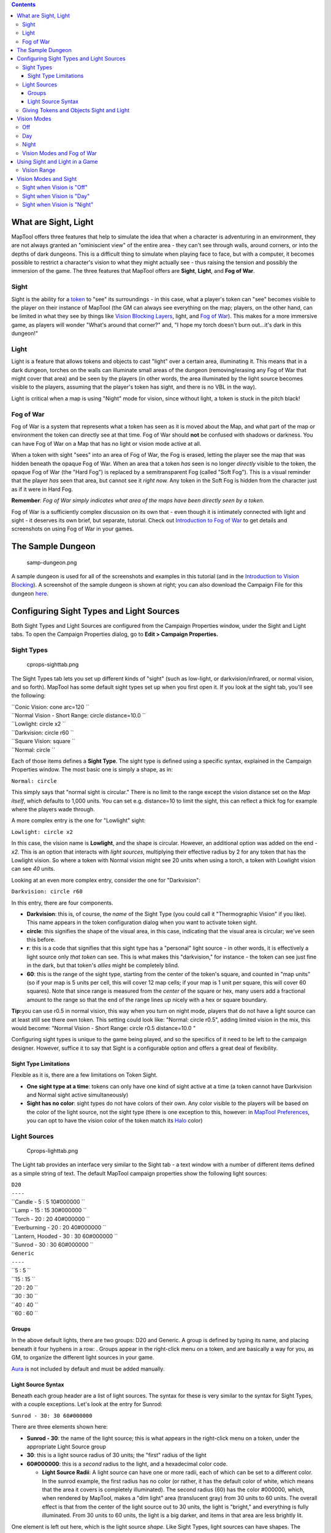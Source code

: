 .. contents::
   :depth: 3
..

.. raw:: mediawiki

   {{Languages|Introduction to Lights and Sights}}

.. _what_are_sight_light:

What are Sight, Light
=====================

MapTool offers three features that help to simulate the idea that when a
character is adventuring in an environment, they are not always granted
an "ominiscient view" of the entire area - they can't see through walls,
around corners, or into the depths of dark dungeons. This is a difficult
thing to simulate when playing face to face, but with a computer, it
becomes possible to restrict a character's vision to what they might
actually see - thus raising the tension and possibly the immersion of
the game. The three features that MapTool offers are **Sight**,
**Light**, and **Fog of War**.

Sight
-----

Sight is the ability for a `token <Token:token>`__ to "see" its
surroundings - in this case, what a player's token can "see" becomes
visible to the player on their instance of MapTool (the GM can always
see everything on the map; players, on the other hand, can be limited in
what they see by things like `Vision Blocking
Layers <Introduction_to_Vision_Blocking>`__, light, and `Fog of
War <Introduction_to_Fog_of_War>`__). This makes for a more immersive
game, as players will wonder "What's around that corner?" and, "I hope
my torch doesn't burn out...it's dark in this dungeon!"

Light
-----

Light is a feature that allows tokens and objects to cast "light" over a
certain area, illuminating it. This means that in a dark dungeon,
torches on the walls can illuminate small areas of the dungeon
(removing/erasing any Fog of War that might cover that area) and be seen
by the players (in other words, the area illuminated by the light source
becomes visible to the players, assuming that the player's token has
sight, and there is no VBL in the way).

Light is critical when a map is using "Night" mode for vision, since
without light, a token is stuck in the pitch black!

.. _fog_of_war:

Fog of War
----------

Fog of War is a system that represents what a token has seen as it is
moved about the Map, and what part of the map or environment the token
can directly see at that time. Fog of War should **not** be confused
with shadows or darkness. You can have Fog of War on a Map that has no
light or vision mode active at all.

When a token with sight "sees" into an area of Fog of War, the Fog is
erased, letting the player see the map that was hidden beneath the
opaque Fog of War. When an area that a token *has* seen is no longer
*directly* visible to the token, the opaque Fog of War (the "Hard Fog")
is replaced by a semitransparent Fog (called "Soft Fog"). This is a
visual reminder that the player *has* seen that area, but cannot see it
*right now.* Any token in the Soft Fog is hidden from the character just
as if it were in Hard Fog.

**Remember**: *Fog of War simply indicates what area of the maps have
been directly seen by a token.*

Fog of War is a sufficiently complex discussion on its own that - even
though it is intimately connected with light and sight - it deserves its
own brief, but separate, tutorial. Check out `Introduction to Fog of
War <Introduction_to_Fog_of_War>`__ to get details and screenshots on
using Fog of War in your games.

.. _the_sample_dungeon:

The Sample Dungeon
==================

.. figure:: samp-dungeon.png
   :alt: samp-dungeon.png

   samp-dungeon.png

A sample dungeon is used for all of the screenshots and examples in this
tutorial (and in the `Introduction to Vision
Blocking <Introduction_to_Vision_Blocking>`__). A screenshot of the
sample dungeon is shown at right; you can also download the Campaign
File for this dungeon `here <here>`__.

.. _configuring_sight_types_and_light_sources:

Configuring Sight Types and Light Sources
=========================================

Both Sight Types and Light Sources are configured from the Campaign
Properties window, under the Sight and Light tabs. To open the Campaign
Properties dialog, go to **Edit > Campaign Properties.**

.. _sight_types:

Sight Types
-----------

.. figure:: cprops-sighttab.png
   :alt: cprops-sighttab.png

   cprops-sighttab.png

The Sight Types tab lets you set up different kinds of "sight" (such as
low-light, or darkvision/infrared, or normal vision, and so forth).
MapTool has some default sight types set up when you first open it. If
you look at the sight tab, you'll see the following:

| ``Conic Vision: cone arc=120 ``
| ``Normal Vision - Short Range: circle distance=10.0 ``
| ``Lowlight: circle x2 ``
| ``Darkvision: circle r60 ``
| ``Square Vision: square ``
| ``Normal: circle ``

Each of those items defines a **Sight Type**. The sight type is defined
using a specific syntax, explained in the Campaign Properties window.
The most basic one is simply a shape, as in:

``Normal: circle``

This simply says that "normal sight is circular." There is no limit to
the range except the vision distance set on the *Map itself*, which
defaults to 1,000 units. You can set e.g. distance=10 to limit the
sight, this can reflect a thick fog for example where the players wade
through.

A more complex entry is the one for "Lowlight" sight:

``Lowlight: circle x2``

In this case, the vision name is **Lowlight**, and the shape is
circular. However, an additional option was added on the end - *x2*.
This is an option that interacts with *light sources*, multiplying their
effective radius by 2 for any token that has the Lowlight vision. So
where a token with Normal vision might see 20 units when using a torch,
a token with Lowlight vision can see *40* units.

Looking at an even more complex entry, consider the one for
"Darkvision":

``Darkvision: circle r60``

In this entry, there are four components.

-  **Darkvision**: this is, of course, the *name* of the Sight Type (you
   could call it "Thermographic Vision" if you like). This name appears
   in the token configuration dialog when you want to activate token
   sight.
-  **circle**: this signifies the shape of the visual area, in this
   case, indicating that the visual area is circular; we've seen this
   before.
-  **r**: this is a code that signifies that this sight type has a
   "personal" light source - in other words, it is effectively a light
   source only *that token* can see. This is what makes this
   "darkvision," for instance - the token can see just fine in the dark,
   but that token's *allies* might be completely blind.
-  **60**: this is the range of the sight type, starting from the center
   of the token's square, and counted in "map units" (so if your map is
   5 units per cell, this will cover 12 map cells; if your map is 1 unit
   per square, this will cover 60 squares). Note that since range is
   measured from the *center* of the square or hex, many users add a
   fractional amount to the range so that the end of the range lines up
   nicely with a hex or square boundary.

**Tip:**\ you can use r0.5 in normal vision, this way when you turn on
night mode, players that do not have a light source can at least still
see there own token. This setting could look like: "Normal: circle
r0.5", adding limited vision in the mix, this would become: "Normal
Vision - Short Range: circle r0.5 distance=10.0 "

Configuring sight types is unique to the game being played, and so the
specifics of it need to be left to the campaign designer. However,
suffice it to say that Sight is a configurable option and offers a great
deal of flexibility.

.. _sight_type_limitations:

Sight Type Limitations
~~~~~~~~~~~~~~~~~~~~~~

Flexible as it is, there are a few limitations on Token Sight.

-  **One sight type at a time**: tokens can only have one kind of sight
   active at a time (a token cannot have Darkvision and Normal sight
   active simultaneously)
-  **Sight has no color**: sight types do not have colors of their own.
   Any color visible to the players will be based on the color of the
   light source, not the sight type (there is one exception to this,
   however: in `MapTool Preferences <MapTool_Preferences>`__, you can
   opt to have the vision color of the token match its
   `Halo <token.halo>`__ color)

.. _light_sources:

Light Sources
-------------

.. figure:: Cprops-lighttab.png
   :alt: Cprops-lighttab.png

   Cprops-lighttab.png

The Light tab provides an interface very similar to the Sight tab - a
text window with a number of different items defined as a simple string
of text. The default MapTool campaign properties show the following
light sources:

| ``D20``
| ``----``
| ``Candle - 5 : 5 10#000000 ``
| ``Lamp - 15 : 15 30#000000 ``
| ``Torch - 20 : 20 40#000000 ``
| ``Everburning - 20 : 20 40#000000 ``
| ``Lantern, Hooded - 30 : 30 60#000000 ``
| ``Sunrod - 30 : 30 60#000000 ``
| ``Generic``
| ``----``
| ``5 : 5 ``
| ``15 : 15 ``
| ``20 : 20 ``
| ``30 : 30 ``
| ``40 : 40 ``
| ``60 : 60 ``

Groups
~~~~~~

In the above default lights, there are two groups: D20 and Generic. A
group is defined by typing its name, and placing beneath it four hyphens
in a row: . Groups appear in the right-click menu on a token, and are
basically a way for you, as GM, to organize the different light sources
in your game.

`Aura <Aura>`__ is not included by default and must be added manually.

.. _light_source_syntax:

Light Source Syntax
~~~~~~~~~~~~~~~~~~~

Beneath each group header are a list of light sources. The syntax for
these is very similar to the syntax for Sight Types, with a couple
exceptions. Let's look at the entry for Sunrod:

``Sunrod - 30: 30 60#000000``

There are three elements shown here:

-  **Sunrod - 30**: the name of the light source; this is what appears
   in the right-click menu on a token, under the appropriate Light
   Source group
-  **30**: this is a light source radius of 30 units; the "first" radius
   of the light
-  **60#000000**: this is a *second* radius to the light, and a
   hexadecimal color code.

   -  **Light Source Radii**: A light source can have one or more radii,
      each of which can be set to a different color. In the sunrod
      example, the first radius has no color (or rather, it has the
      default color of white, which means that the area it covers is
      completely illuminated). The second radius (60) has the color
      #000000, which, when rendered by MapTool, makes a "dim light" area
      (translucent gray) from 30 units to 60 units. The overall effect
      is that from the center of the light source out to 30 units, the
      light is "bright," and everything is fully illuminated. From 30
      units to 60 units, the light is a big darker, and items in that
      area are less brightly lit.

One element is left out here, which is the light source *shape.* Like
Sight Types, light sources can have shapes. The default shape is
circular, and so if you do not specify a shape, the light source will
default to circle-shaped. The other shapes are:

-  **Cone**: create a conic area with a user-defined arc. This projects
   the light along the current facing of the token.
-  **Square**: this creates a square light area
-  `Aura <Aura>`__: this is a special light source, because while it is
   blocked by VBL and can cast colored light, it does not actually
   illuminate anything (therefore, an `aura <aura>`__ will not reveal
   hidden areas to a player, but it does act as a way to see how far
   from a token its aura extends).

.. _giving_tokens_and_objects_sight_and_light:

Giving Tokens and Objects Sight and Light
-----------------------------------------

.. figure:: Token-config-sight.png
   :alt: Token-config-sight.png

   Token-config-sight.png

.. figure:: Token-config-light.png
   :alt: Token-config-light.png

   Token-config-light.png

To give a token Sight and Light, do the following:

#. Double-click on the token and go to the Config tab. There, check the
   Has Sight box, and select the appropriate sight type. Remember that a
   token can only have one type of sight active at a time.
#. Click **OK** to save the sight settings.
#. Right-click on the token, and go to Light Source. Navigate through
   the submenus until you can select a specific light source. The token
   now has a light source.

.. _vision_modes:

Vision Modes
============

.. figure:: Map-vision-mode.png
   :alt: Map-vision-mode.png

   Map-vision-mode.png

Recent builds of MapTool introduced the concept of Vision Modes, which
let the GM dictate how vision and light will affect a given map. There
are three Vision Modes: **Off**, **Day**, and **Night**, each of which
alters the way in which light and vision interact for a token.

In the following discussion of vision modes, what is visible to the
player as they move their token is based on what is visible to the
*token itself*. Thus, if, under the proper settings, an enemy token is
visible to the player's token, the player will see it on the Map.
However, if that enemy token is *not* visible to the player's *token*,
it will not appear on the player's instance of MapTool.

Off
---

When Map Vision is set to "Off," Token vision settings are not taken
into account when displaying information to players: all things are
visible at all times, unless hidden beneath Fog of War.

Day
---

In Day mode, light sources are not considered when evaluating token
vision and what lies inside the tokens visual range. Furthermore, no
part of the map is hidden from the players (that is, they will see the
entire map - not necessarily all the *tokens* on a map, but they will
see the layout of the entire dungeon, building, or area). Effectively,
the Day mode assumes that a bright sun is shining down on everything,
illuminating it all, and everything is visible unless blocked by VBL or
covered by Fog of War.

Night
-----

This mode incorporates Light Sources into the calculations, effectively
assuming that it is "night" in the game, and that without a light
source, the tokens are in a pitch-black environment and can see nothing.
If Fog of War is used with Night Mode, light sources will reveal areas
covered by Fog of War, assuming a token can see the light source and the
area is not blocked by VBL.

.. _vision_modes_and_fog_of_war:

Vision Modes and Fog of War
---------------------------

You can use Fog of War with any of the Vision modes: Off, Day, or Night.

-  When Map Vision is Off, Fog is removed to the extent of the token's
   sight (set using the Token Properties dialog). Soft Fog does not
   appear when using Off Mode, as tokens do not actually "see" anything
   in this mode. VBL works normally.
-  In Day Mode, the Fog will be removed out to the limit of the token's
   visual range (which, if you note when you create a map, defaults to
   1,000 units), and token vision is blocked by VBL. In this mode, Fog
   of War has both Hard and Soft Fog, as token vision is active.
-  In Night Mode, Fog of War (when removed) is cleared to the maximum
   radius of a token's light source (remember, though - the token must
   a) have sight, and b) have a light source - without a light source,
   the token can't see at all!). Thus, when using Fog of War and Night
   mode for vision, the fog will be removed only where the light source
   illuminates it. Soft Fog works in this mode just as it works in Day
   mode.

.. _using_sight_and_light_in_a_game:

Using Sight and Light in a Game
===============================

Sight, Light, and Fog interact in a number of ways in-play. To start,
let's look at using Sight without Light or Fog of War. The examples
below will use the sample dungeon shown to the right. Note that the
sample dungeon uses `Vision
Blocking <Introduction_to_Vision_Blocking>`__, a feature of MapTool that
blocks the line of sight of a token (meaning you can use it to indicate
the placement of walls, pillars, and similar objects that would obstruct
a character's vision).

.. _vision_range:

Vision Range
------------

.. figure:: Nofog-sight-boundary.png
   :alt: Nofog-sight-boundary.png

   Nofog-sight-boundary.png

|Nofog-sight-boundvbl.png|, the token's sight boundary follows the
VBL.]]

When you configure a token to have sight, when you hover your mouse
token over the token, MapTool will illustrate the limit of the token's
visual range with a white border (a circle if the sight type is
circular, or square if square, or a cone if it's cone shaped, etc.). The
screenshot to the right shows a PC token with the sight type "Normal -
Short Range" configured. Note the white circle indicating the boundary
of the token's vision.

In the first screenshot to the right, there is no VBL on the map, so the
token's visual range is unaffected. For a more practical illustration of
the "line of sight" boundary, consider the second screenshot, taken
using the same token, but on the dungeon map, which employs VBL along
the the walls of the dungeon. If you look closely, you'll see the white
boundary - however, instead of being circular, it is blocked in certain
areas by the VBL of the map, and thus has an irregular shape.

.. _vision_modes_and_sight:

Vision Modes and Sight
======================

As mentioned above, there are three vision modes - **Off**, **Day**, and
**Night**. Each setting affects how token vision is evaluated by
MapTool.

.. _sight_when_vision_is_off:

Sight when Vision is "Off"
--------------------------

.. figure:: Nofog-visionoff-gmview.png
   :alt: Nofog-visionoff-gmview.png

   Nofog-visionoff-gmview.png

.. figure:: Nofog-visionoff-plyrview.png
   :alt: Nofog-visionoff-plyrview.png

   Nofog-visionoff-plyrview.png

When Vision is set to **Off**, the token's sight settings are not taken
into account when deciding what to display to the player. Instead, the
player can look at all of the items and backgrounds on the map. VBL will
still block the "visual boundary", but it won't actually block vision in
any way - something on the far side of VBL from a token is still visible
on the player's screen.

The two screenshots to the right illustrate this: the top screenshot is
the GM's view of the screen, while the shot on the bottom is the
Player's view of the same map - note that they both see the same items.
The only items a player will not see are those items on the Hidden
layer, or those items that the GM has explicitly flagged as invisible to
players.

.. _sight_when_vision_is_day:

Sight when Vision is "Day"
--------------------------

.. figure:: Nofog-visionday-gmview.png
   :alt: Nofog-visionday-gmview.png

   Nofog-visionday-gmview.png

.. figure:: Nofog-visionday-plyrview.png
   :alt: Nofog-visionday-plyrview.png

   Nofog-visionday-plyrview.png

When Vision is set to **Day**, the token's sight settings are take into
account when determining what objects and other tokens are visible to
the player. Light source settings are *not* taken into account. If an
object or token lies outside the player's token's vision, it will not be
visible to the player. Likewise, if an object or token lies beyond VBL
from the player token, it will not be visible.

The screenshots to the right show this (again, the top is the GM's view,
and the bottom is the Player view). Note that in the player view, the
Dragon and Hero token are not visible to the Elf token (the player
token), because they are hidden by VBL.

.. _sight_when_vision_is_night:

Sight when Vision is "Night"
----------------------------

.. figure:: Nofog-visionnight-gmview.png
   :alt: Nofog-visionnight-gmview.png

   Nofog-visionnight-gmview.png

.. figure:: Nofog-visionnight-plyrview.png
   :alt: Nofog-visionnight-plyrview.png

   Nofog-visionnight-plyrview.png

.. figure:: Nofog-visionnight-plyrview-candle.png
   :alt: Nofog-visionnight-plyrview-candle.png

   Nofog-visionnight-plyrview-candle.png

When vision is set to **Night**, both the token's sight settings *and*
the token's light source setting is taken into account when determining
what the token is able to see. If a token lacks a light source, it will
be unable to see anything unless it has a sight type that indicates
*personal light* (in other words, a sight type like the "Darkvision"
type discussed previously) - in fact, the token itself will not be
visible to the player!

The screenshots to the right show Night-mode vision in effect. The top
screenshot is the GM view; the second two show the Player view *without*
a light source on the player's Elf token, and then with the "Candle - 5"
light source selected. There are several things to note about this:

#. "Night" mode vision does not add "darkness" to the map in any visual
   way - it simply means that without a light source, tokens cannot see
   other tokens, objects, or themselves.
#. In the first Player screenshot, the player's Elf token is not visible
   in the lower left room of the dungeon - that's because the player's
   token doesn't have a light source, so it can't see - and therefore,
   the *player* can't see anything but the map background.
#. In the second Player screenshot, the Elf is now visible because it
   has a light source active. This light source means that the player
   can see out to the limit of its light source's area.

.. raw:: mediawiki

   {{Languages|Introduction to Lights and Sights}}

`Category:MapTool <Category:MapTool>`__
`Category:Tutorial <Category:Tutorial>`__

.. |Nofog-sight-boundvbl.png| image:: Nofog-sight-boundvbl.png
